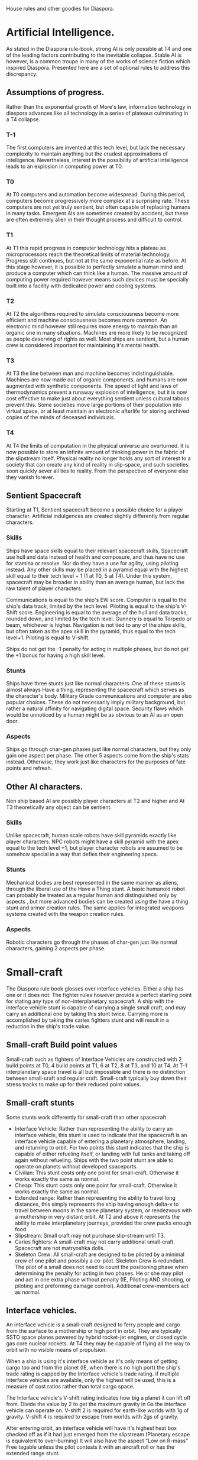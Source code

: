 House rules and other goodies for Diaspora.

* Artificial Intelligence.
As stated in the Diaspora rule-book, strong AI is only possible at T4 and one of the leading factors contributing to the inevitable collapse.
Stable AI is however, is a common troupe in many of the works of science fiction which inspired Diaspora. Presented here are a set of optional rules to address this discrepancy.

** Assumptions of progress.
Rather than the exponential growth of More's law, information technology in diaspora advances like all technology in a series of plateaus culminating in a T4 collapse.

*** T-1
The first computers are invented at this tech level, but lack the necessary complexity to maintain anything but the crudest approximations of intelligence. Nevertheless, interest in the possibility of artificial intelligence leads to an explosion in computing power at T0.

*** T0
At T0 computers and automation become widespread. During this period, computers become progressively more complex at a surprising rate. These computers are not yet truly sentient, but often capable of replacing humans in many tasks. Emergent AIs are sometimes created by accident, but these are often extremely alien in their thought process and difficult to control.

*** T1
At T1 this rapid progress in computer technology hits a plateau as microprocessors reach the theoretical limits of material technology. Progress still continues, but not at the same exponential rate as before. At this stage however, it is possible to perfectly simulate a human mind and produce a computer which can think like a human. The massive amount of computing power required however means such devices must be specially built into a facility with dedicated power and cooling systems.

*** T2
At T2 the algorithms required to simulate consciousness become more efficient and machine consciousness becomes more common. An electronic mind however still requires more energy to maintain than an organic one in many situations. Machines are more likely to be recognized as people deserving of rights as well. Most ships are sentient, but a human crew is considered important for maintaining it's mental health.

*** T3
At T3 the line between man and machine becomes indistinguishable. Machines are now made out of organic components, and humans are now augmented with synthetic components. The speed of light and laws of thermodynamics prevent a runaway explosion of intelligence, but it is now cost effective to make just about everything sentient unless cultural taboos prevent this. Some societies move large portions of their population into virtual space, or at least maintain an electronic afterlife for storing archived copies of the minds of deceased individuals.

*** T4
At T4 the limits of computation in the physical universe are overturned. It is now possible to store an infinite amount of thinking power in the fabric of the slipstream itself. Physical reality no longer holds any sort of interest to a society that can create any kind of reality in slip-space, and such societies soon quickly sever all ties to reality. From the perspective of everyone else they vanish forever.


** Sentient Spacecraft
Starting at T1, Sentient spacecraft become a possible choice for a player character. Artificial indulgences are created slightly differently from regular characters.

*** Skills
Ships have space skills equal to their relevant spacecraft skills, Spacecraft use hull and data instead of health and composure, and thus have no use for stamina or resolve. Nor do they have a use for agility, using piloting instead. Any other skills may be placed in a pyramid equal with the highest skill equal to their tech level + 1 (1 at T0, 5 at T4). Under this system, spacecraft may be broader in ability than an average human, but lack the raw talent of player characters.

Communications is equal to the ship's EW score.
Computer is equal to the ship's data track, limited by the tech level.
Piloting is equal to the ship's V-Shift score.
Engineering is equal to the average of the hull and data tracks, rounded down, and limited by the tech level.
Gunnery is equal to Torpedo or beam, whichever is higher. 
Navigation is not tied to any of the ships skills, but often taken as the apex skill in the pyramid, thus equal to the tech level+1.
Piloting is equal to V-shift.

Ships do not get the -1 penalty for acting in multiple phases, but do not get the +1 bonus for having a high skill level.

*** Stunts
Ships have three stunts just like normal characters. One of these stunts is almost always Have a thing, representing the spacecraft which serves as the character's body. Military Grade communications and computer are also popular choices. These do not necessarily imply military background, but rather a natural affinity for navigating digital space. Security flaws which would be unnoticed by a human might be as obvious to an AI as an open door.

*** Aspects
Ships go through char-gen phases just like normal characters, but they only gain one aspect per phase. The other 5 aspects come from the ship's stats instead. Otherwise, they work just like characters for the purposes of fate points and refresh.


** Other AI characters.
Non ship based AI are possibly player characters at T2 and higher and At T3 theoretically any object can be sentient. 

*** Skills
Unlike spacecraft, human scale robots have skill pyramids exactly like player characters. NPC robots might have a skill pyramid with the apex equal to the tech level +1, but player character robots are assumed to be somehow special in a way that defies their engineering specs.

*** Stunts
Mechanical bodies are best represented in the same manner as aliens, through the liberal use of the Have a Thing stunt. A basic humanoid robot can probably be treated as a regular human and distinguished only by aspects , but more advanced bodies can be created using the have a thing stunt and armor creation rules. The same applies for integrated weapons systems created with the weapon creation rules.

*** Aspects
Robotic characters go through the phases of char-gen just like normal characters, gaining 2 aspects per phase.



* Small-craft
The Diaspora rule book glosses over interface vehicles. Either a ship has one or it does not. The fighter rules however provide a perfect starting point for stating any type of non-interplanetary spacecraft. A ship with the interface vehicle stunt is capable of carrying a single small craft, and may carry an additional one by taking this stunt twice. Carrying more is accomplished by taking the caries fighters stunt and will result in a reduction in the ship's trade value.

** Small-craft Build point values
Small-craft such as fighters of Interface Vehicles are constructed with 2 build points at T0, 4 build points at T1, 6 at T2, 8 at T3, and 10 at T4. At T-1 interplanetary space travel is all but impossible and there is no distinction between small-craft and regular craft. Small-craft typically buy down their stress tracks to make up for their reduced point values.

** Small-craft stunts
Some stunts work differently for small-craft than other spacecraft 

 - Interface Vehicle: Rather than representing the ability to carry an interface vehicle, this stunt is used to indicate that the spacecraft is an interface vehicle capable of entering a planetary atmosphere, landing, and returning to orbit. For two points this stunt indicates that the ship is capable of either refueling itself, or landing with full tanks and taking off again without refueling. Ships with the two point stunt are able to operate on planets without developed spaceports.
 - Civilian: This stunt costs only one point for small-craft. Otherwise it works exactly the same as normal.
 - Cheap: This stunt costs only one point for small-craft. Otherwise it works exactly the same as normal.
 - Extended range: Rather than representing the ability to travel long distances, this simply represents the ship having enough delta-v to travel between moons in the same planetary system, or rendezvous with a mothership in very distant orbit. At T2 and above it represents the ability to make interplanetary journeys, provided the crew packs enough food.
 - Slipstream: Small craft may not purchase slip-stream until T3.
 - Caries fighters: A small-craft may not carry additional small-craft. Spacecraft are not matryoshka dolls.
 - Skeleton Crew: All small-craft are designed to be piloted by a minimal crew of one pilot and possibly a co-pilot. Skeleton Crew is redundant. The pilot of a small does not need to count the positioning phase when determining the penalty for acting in two phases. He or she may pilot and act in one extra phase without penalty (IE, Piloting AND shooting, or piloting and preforming damage control). Additional crew-members act as normal. 

** Interface vehicles.
An interface vehicle is a small-craft designed to ferry people and cargo from the surface to a mothership or high port in orbit. They are typically SSTO space planes powered by hybrid rocket-jet engines, or closed cycle gas core nuclear rockets. At T4 they may be capable of flying all the way to orbit with no visible means of propulsion.

When a ship is using it's interface vehicle as it's only means of getting cargo too and from the planet (IE, when there is no high port) the ship's trade rating is capped by the Interface vehicle's trade rating. if multiple interface vehicles are available, only the highest will be used, this is a measure of cost ratios rather than total cargo space.

The Interface vehicle's V-shift rating indicates how big a planet it can lift off from. Divide the value by 2 to get the maximum gravity in Gs the interface vehicle can operate on. V-shift 2 is required for earth-like worlds with 1g of gravity. V-shift 4 is required to escape from worlds with 2gs of gravity.

After entering orbit, an interface vehicle will have it's highest heat box checked off as if it had just emerged from the slipstream (Planetary escape is equivalent to over-burning) It will also have the aspect "Low on R-mass" Free tagable unless the pilot contests it with an aircraft roll or has the extended range stunt.

** Space combat in the upper atmosphere.
Interface vehicles are vulnerable when launching into orbit or re-entering the atmosphere. If an interface vehicle is attacked during either of those, it will have the aspect "Communications-blackout" or "Max-Q" free tagable. The pilot may contest this by rolling his aircraft skill, but each time he does this, he will suffer an cumulative -2 penalty the next time around, this has to happen eventually.

Once the aspect has been tagged, it stays in effect until the next turn, ending at the start of the same phase it was tagged. After this the spacecraft is safe from further free tags, but will take a hit on it's highest heat box. If it is entering orbit, it may also be free tagged with "low on r-mass" as stated in the previous section.

Spacecraft free tagged with Communications blackout (but not Max-Q) may neither make nor be subject to EW attacks as the plasma sheath absorbs most electromagnetic radiation for the duration of the next EW phase.

** Space combat in the lower atmosphere.
Interface vehicles that have entered the atmosphere, or are still in the atmosphere, have the aspect "Atmospheric scattering" which may be free tagged to grant a -2 to all beam attacks made by or against them. This does not effect defensive beam fire against incoming torpedo attacks.

At the GM's discretion, the spacecraft with a v-shift of 0 can be used to represent surface installations or regular aircraft. These would also be effected by the atmospheric scattering aspect.


* New spacecraft stunts
A list of new stunts for spacecraft.
 + Sentient: This spacecraft is a character, the ship is assumed to have all relevant space skills equal to it's ship skills and receives no penalty for acting in multiple phases. It does not however receive the bonus for having a higher skill. Other than that, this stunt works like skeleton crew.
 + Powerful warheads: Costs two points, and adds one to the final stress track damage done by a torpedo attack, provided the attack did at least one shift worth of damage (IE, it hit). It can be bought an additional time at T1 T2 and T3, doing an extra shift of damage and costing two more points. At T4 it may be bought as many times as you can afford. This stunt is military only.
 + Area effect. Costs 4 points and allows a beam, EW, or torpedo attack to effect an entire range band, friend or foe. The attacker makes one roll, and then everyone effected rolls defense. For torpedo attacks, only the highest defense roll is counted. This stunt may be purchased extra times to increase the area effected. Another adjacent range band per purchase.
 + Bomb pumped laser warheads. Costs 4 points and allows a torpedo attack to be resolved as a beam attack. The attack is made during the torpedo phase and does not generate heat, but the defender can only counter with aspects and the vector randomizer stunt. The attack uses the beam range penalties, and will cause the attacker to be free tagged with "out of ammo" unless they have the extended magazine stunt. This stunt military only. It may be purchased additional times, each time allowing it to attack an additional target. The attacker makes a single roll, and each defender rolls separately for defense. This stunt is also compatible with Powerful warheads.
 + Kinzi Maneuver: Costs 4 points. This ship's drive is very dangerous and can be used as a weapon. During the beam phase, a beam attack may be made with the ship's V-shift value rather than beam. The ship rolls v-shift (modified by the pilot's piloting or gunnery, whichever is lower) and applies it as a beam attack against a chosen target. The attacker takes heat stress as if he had just over-burned by the same value as the attack.
 + Lucky: The ship has an extra moderate consequences box.


* Improvised weapons.
In space everything is potentially a weapon. A ship with a torpedo skill of zero may still make an attack at +1 provided it has a character with a gunnery skill of at least 1. This represents unbolting something unessential and throwing it in a trajectory where it is likely to hit the enemy spacecraft.

A ship which is free tagged with out-of-ammo may contest this by rolling trade, to represent carrying more torpedoes in the cargo hold. Each time this happens lowers the ship's trade value by one until the next maintenance roll. Torpedoes aren't cheap! This may also be used in combination with the above rule, representing throwing your cargo at the enemy in desperation.


* TODO Example spacecraft

* TODO The Union

* TODO Religions in the cluster

* TODO Alien races

